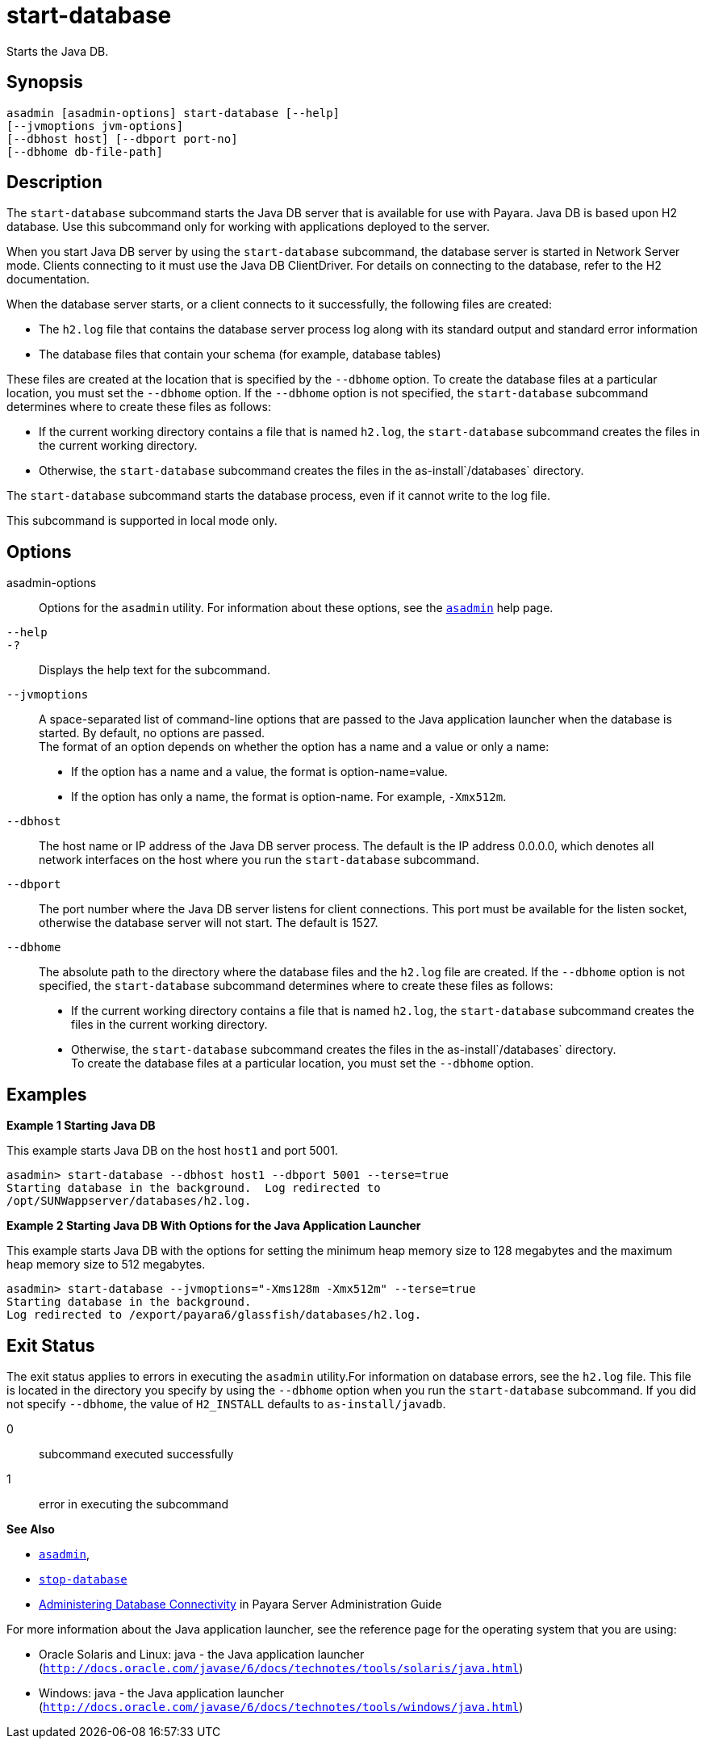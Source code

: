 [[start-database]]
= start-database

Starts the Java DB.

[[synopsis]]
== Synopsis

[source,shell]
----
asadmin [asadmin-options] start-database [--help] 
[--jvmoptions jvm-options]
[--dbhost host] [--dbport port-no]
[--dbhome db-file-path]
----

[[description]]
== Description

The `start-database` subcommand starts the Java DB server that is available for use with Payara. Java DB is based upon H2 database. Use this subcommand only for working with applications deployed to the server.

When you start Java DB server by using the `start-database` subcommand, the database server is started in Network Server mode. Clients
connecting to it must use the Java DB ClientDriver. For details on connecting to the database, refer to the H2 documentation.

When the database server starts, or a client connects to it successfully, the following files are created:

* The `h2.log` file that contains the database server process log along with its standard output and standard error information
* The database files that contain your schema (for example, database tables)

These files are created at the location that is specified by the `--dbhome` option. To create the database files at a particular
location, you must set the `--dbhome` option. If the `--dbhome` option is not specified, the `start-database` subcommand determines where to create these files as follows:

* If the current working directory contains a file that is named `h2.log`, the `start-database` subcommand creates the files in the current working directory.
* Otherwise, the `start-database` subcommand creates the files in the as-install`/databases` directory.

The `start-database` subcommand starts the database process, even if it cannot write to the log file.

This subcommand is supported in local mode only.

[[options]]
== Options

asadmin-options::
  Options for the `asadmin` utility. For information about these
  options, see the xref:asadmin.adoc#asadmin-1m[`asadmin`] help page.
`--help`::
`-?`::
  Displays the help text for the subcommand.
`--jvmoptions`::
  A space-separated list of command-line options that are passed to the Java application launcher when the database is started. By default, no options are passed. +
  The format of an option depends on whether the option has a name and a value or only a name: +
  * If the option has a name and a value, the format is option-name=value.
  * If the option has only a name, the format is option-name. For example, `-Xmx512m`.
`--dbhost`::
  The host name or IP address of the Java DB server process. The default is the IP address 0.0.0.0, which denotes all network interfaces on the
  host where you run the `start-database` subcommand.
`--dbport`::
  The port number where the Java DB server listens for client connections. This port must be available for the listen socket,
  otherwise the database server will not start. The default is 1527.
`--dbhome`::
  The absolute path to the directory where the database files and the `h2.log` file are created. If the `--dbhome` option is not
  specified, the `start-database` subcommand determines where to create these files as follows: +
  * If the current working directory contains a file that is named `h2.log`, the `start-database` subcommand creates the files in the
  current working directory.
  * Otherwise, the `start-database` subcommand creates the files in the as-install`/databases` directory. +
  To create the database files at a particular location, you must set the `--dbhome` option.

[[examples]]
== Examples

*Example 1 Starting Java DB*

This example starts Java DB on the host `host1` and port 5001.

[source,shell]
----
asadmin> start-database --dbhost host1 --dbport 5001 --terse=true
Starting database in the background.  Log redirected to 
/opt/SUNWappserver/databases/h2.log.
----

*Example 2 Starting Java DB With Options for the Java Application Launcher*

This example starts Java DB with the options for setting the minimum heap memory size to 128 megabytes and the maximum heap memory size to 512 megabytes.

[source,shell]
----
asadmin> start-database --jvmoptions="-Xms128m -Xmx512m" --terse=true
Starting database in the background.
Log redirected to /export/payara6/glassfish/databases/h2.log.
----

[[exit-status]]
== Exit Status

The exit status applies to errors in executing the `asadmin` utility.For information on database errors, see the `h2.log` file. This file
is located in the directory you specify by using the `--dbhome` option when you run the `start-database` subcommand. If you did not specify
`--dbhome`, the value of `H2_INSTALL` defaults to `as-install/javadb`.

0::
  subcommand executed successfully
1::
  error in executing the subcommand

*See Also*

* xref:asadmin.adoc#asadmin-1m[`asadmin`],
* xref:stop-database.adoc#stop-database[`stop-database`]
* xref:docs:administration-guide:jdbc.adoc#administering-database-connectivity[Administering Database Connectivity] in Payara Server Administration Guide

For more information about the Java application launcher, see the reference page for the operating system that you are using:

* Oracle Solaris and Linux: java - the Java application launcher (`http://docs.oracle.com/javase/6/docs/technotes/tools/solaris/java.html`)
* Windows: java - the Java application launcher (`http://docs.oracle.com/javase/6/docs/technotes/tools/windows/java.html`)


